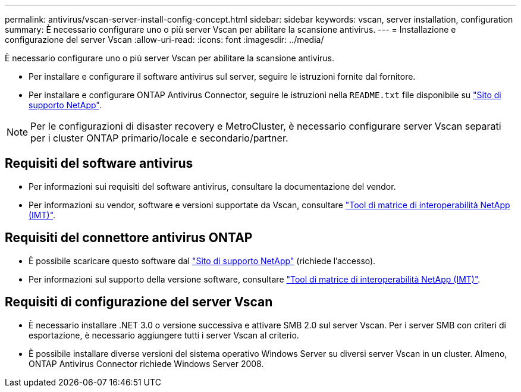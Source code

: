 ---
permalink: antivirus/vscan-server-install-config-concept.html 
sidebar: sidebar 
keywords: vscan, server installation, configuration 
summary: È necessario configurare uno o più server Vscan per abilitare la scansione antivirus. 
---
= Installazione e configurazione del server Vscan
:allow-uri-read: 
:icons: font
:imagesdir: ../media/


[role="lead"]
È necessario configurare uno o più server Vscan per abilitare la scansione antivirus.

* Per installare e configurare il software antivirus sul server, seguire le istruzioni fornite dal fornitore.
* Per installare e configurare ONTAP Antivirus Connector, seguire le istruzioni nella `README.txt` file disponibile su
https://mysupport.netapp.com/site/products/all/details/ontap-antivirus-connector/downloads-tab["Sito di supporto NetApp"].


[NOTE]
====
Per le configurazioni di disaster recovery e MetroCluster, è necessario configurare server Vscan separati per i cluster ONTAP primario/locale e secondario/partner.

====


== Requisiti del software antivirus

* Per informazioni sui requisiti del software antivirus, consultare la documentazione del vendor.
* Per informazioni su vendor, software e versioni supportate da Vscan, consultare
https://imt.netapp.com/matrix/["Tool di matrice di interoperabilità NetApp (IMT)"].




== Requisiti del connettore antivirus ONTAP

* È possibile scaricare questo software dal
https://mysupport.netapp.com/site/products/all/details/ontap-antivirus-connector/downloads-tab/download/63048/1.0.6["Sito di supporto NetApp"] (richiede l'accesso).
* Per informazioni sul supporto della versione software, consultare
https://imt.netapp.com/matrix/["Tool di matrice di interoperabilità NetApp (IMT)"].




== Requisiti di configurazione del server Vscan

* È necessario installare .NET 3.0 o versione successiva e attivare SMB 2.0 sul server Vscan. Per i server SMB con criteri di esportazione, è necessario aggiungere tutti i server Vscan al criterio.
* È possibile installare diverse versioni del sistema operativo Windows Server su diversi server Vscan in un cluster. Almeno, ONTAP Antivirus Connector richiede Windows Server 2008.

